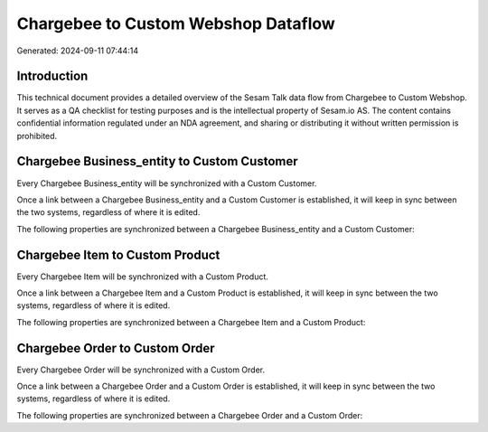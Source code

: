 ====================================
Chargebee to Custom Webshop Dataflow
====================================

Generated: 2024-09-11 07:44:14

Introduction
------------

This technical document provides a detailed overview of the Sesam Talk data flow from Chargebee to Custom Webshop. It serves as a QA checklist for testing purposes and is the intellectual property of Sesam.io AS. The content contains confidential information regulated under an NDA agreement, and sharing or distributing it without written permission is prohibited.

Chargebee Business_entity to Custom Customer
--------------------------------------------
Every Chargebee Business_entity will be synchronized with a Custom Customer.

Once a link between a Chargebee Business_entity and a Custom Customer is established, it will keep in sync between the two systems, regardless of where it is edited.

The following properties are synchronized between a Chargebee Business_entity and a Custom Customer:

.. list-table::
   :header-rows: 1

   * - Chargebee Business_entity Property
     - Custom Customer Property
     - Custom Data Type


Chargebee Item to Custom Product
--------------------------------
Every Chargebee Item will be synchronized with a Custom Product.

Once a link between a Chargebee Item and a Custom Product is established, it will keep in sync between the two systems, regardless of where it is edited.

The following properties are synchronized between a Chargebee Item and a Custom Product:

.. list-table::
   :header-rows: 1

   * - Chargebee Item Property
     - Custom Product Property
     - Custom Data Type


Chargebee Order to Custom Order
-------------------------------
Every Chargebee Order will be synchronized with a Custom Order.

Once a link between a Chargebee Order and a Custom Order is established, it will keep in sync between the two systems, regardless of where it is edited.

The following properties are synchronized between a Chargebee Order and a Custom Order:

.. list-table::
   :header-rows: 1

   * - Chargebee Order Property
     - Custom Order Property
     - Custom Data Type

